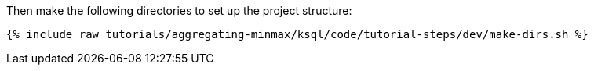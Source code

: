 Then make the following directories to set up the project structure:

+++++
<pre class="snippet"><code class="shell">{% include_raw tutorials/aggregating-minmax/ksql/code/tutorial-steps/dev/make-dirs.sh %}</code></pre>
+++++